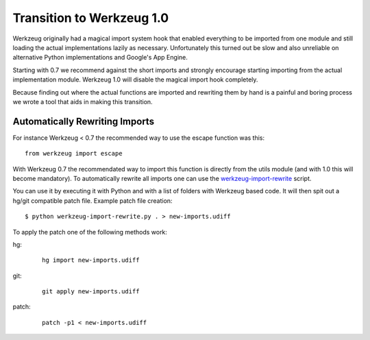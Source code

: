 Transition to Werkzeug 1.0
==========================

Werkzeug originally had a magical import system hook that enabled
everything to be imported from one module and still loading the actual
implementations lazily as necessary.  Unfortunately this turned out be
slow and also unreliable on alternative Python implementations and
Google's App Engine.

Starting with 0.7 we recommend against the short imports and strongly
encourage starting importing from the actual implementation module.
Werkzeug 1.0 will disable the magical import hook completely.

Because finding out where the actual functions are imported and rewriting
them by hand is a painful and boring process we wrote a tool that aids in
making this transition.

Automatically Rewriting Imports
-------------------------------

For instance Werkzeug < 0.7 the recommended way to use the escape function
was this::

    from werkzeug import escape

With Werkzeug 0.7 the recommendated way to import this function is
directly from the utils module (and with 1.0 this will become mandatory).
To automatically rewrite all imports one can use the
`werkzeug-import-rewrite <http://bit.ly/import-rewrite>`_ script.

You can use it by executing it with Python and with a list of folders with
Werkzeug based code.  It will then spit out a hg/git compatible patch
file.  Example patch file creation::

    $ python werkzeug-import-rewrite.py . > new-imports.udiff

To apply the patch one of the following methods work:

hg:
    
    ::

        hg import new-imports.udiff

git:

    ::

        git apply new-imports.udiff

patch:

    ::

        patch -p1 < new-imports.udiff
